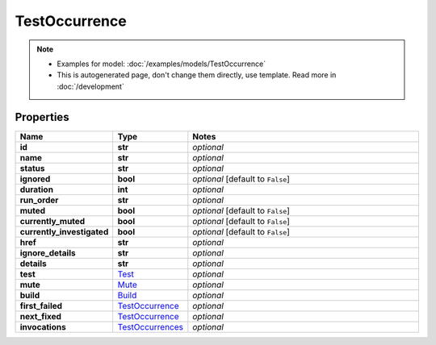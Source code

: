 TestOccurrence
#########

.. note::

  + Examples for model: :doc:`/examples/models/TestOccurrence`
  + This is autogenerated page, don't change them directly, use template. Read more in :doc:`/development`

Properties
----------
.. list-table::
   :widths: 15 15 70
   :header-rows: 1

   * - Name
     - Type
     - Notes
   * - **id**
     - **str**
     - `optional` 
   * - **name**
     - **str**
     - `optional` 
   * - **status**
     - **str**
     - `optional` 
   * - **ignored**
     - **bool**
     - `optional` [default to ``False``]
   * - **duration**
     - **int**
     - `optional` 
   * - **run_order**
     - **str**
     - `optional` 
   * - **muted**
     - **bool**
     - `optional` [default to ``False``]
   * - **currently_muted**
     - **bool**
     - `optional` [default to ``False``]
   * - **currently_investigated**
     - **bool**
     - `optional` [default to ``False``]
   * - **href**
     - **str**
     - `optional` 
   * - **ignore_details**
     - **str**
     - `optional` 
   * - **details**
     - **str**
     - `optional` 
   * - **test**
     -  `Test <./Test.html>`_
     - `optional` 
   * - **mute**
     -  `Mute <./Mute.html>`_
     - `optional` 
   * - **build**
     -  `Build <./Build.html>`_
     - `optional` 
   * - **first_failed**
     -  `TestOccurrence <./TestOccurrence.html>`_
     - `optional` 
   * - **next_fixed**
     -  `TestOccurrence <./TestOccurrence.html>`_
     - `optional` 
   * - **invocations**
     -  `TestOccurrences <./TestOccurrences.html>`_
     - `optional` 


